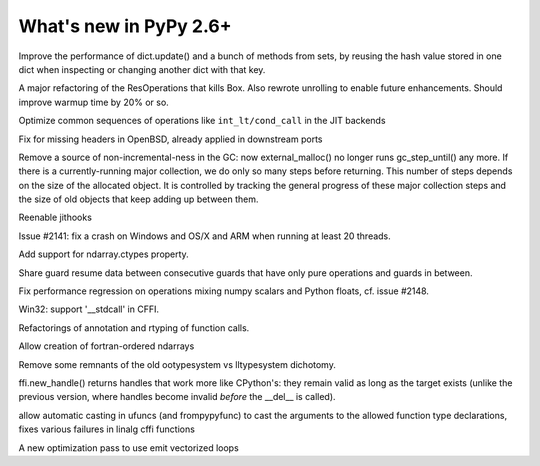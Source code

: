 =======================
What's new in PyPy 2.6+
=======================

.. this is a revision shortly after release-2.6.1
.. startrev: 07769be4057b

.. branch: keys_with_hash
Improve the performance of dict.update() and a bunch of methods from
sets, by reusing the hash value stored in one dict when inspecting
or changing another dict with that key.

.. branch: optresult-unroll 
A major refactoring of the ResOperations that kills Box. Also rewrote
unrolling to enable future enhancements.  Should improve warmup time
by 20% or so.

.. branch: optimize-cond-call
Optimize common sequences of operations like
``int_lt/cond_call`` in the JIT backends

.. branch: missing_openssl_include
Fix for missing headers in OpenBSD, already applied in downstream ports

.. branch: gc-more-incremental
Remove a source of non-incremental-ness in the GC: now
external_malloc() no longer runs gc_step_until() any more. If there
is a currently-running major collection, we do only so many steps
before returning. This number of steps depends on the size of the
allocated object. It is controlled by tracking the general progress
of these major collection steps and the size of old objects that
keep adding up between them.

.. branch: remember-tracing-counts
Reenable jithooks

.. branch: detect_egd2

.. branch: shadowstack-no-move-2
Issue #2141: fix a crash on Windows and OS/X and ARM when running
at least 20 threads.

.. branch: numpy-ctypes

Add support for ndarray.ctypes property.

.. branch: share-guard-info

Share guard resume data between consecutive guards that have only
pure operations and guards in between.

.. branch: issue-2148

Fix performance regression on operations mixing numpy scalars and Python 
floats, cf. issue #2148.

.. branch: cffi-stdcall
Win32: support '__stdcall' in CFFI.

.. branch: callfamily

Refactorings of annotation and rtyping of function calls.

.. branch: fortran-order

Allow creation of fortran-ordered ndarrays

.. branch: type_system-cleanup

Remove some remnants of the old ootypesystem vs lltypesystem dichotomy.

.. branch: cffi-handle-lifetime

ffi.new_handle() returns handles that work more like CPython's: they
remain valid as long as the target exists (unlike the previous
version, where handles become invalid *before* the __del__ is called).

.. branch: ufunc-casting

allow automatic casting in ufuncs (and frompypyfunc) to cast the
arguments to the allowed function type declarations, fixes various
failures in linalg cffi functions

.. branch: vecopt
.. branch: vecopt-merge

A new optimization pass to use emit vectorized loops
